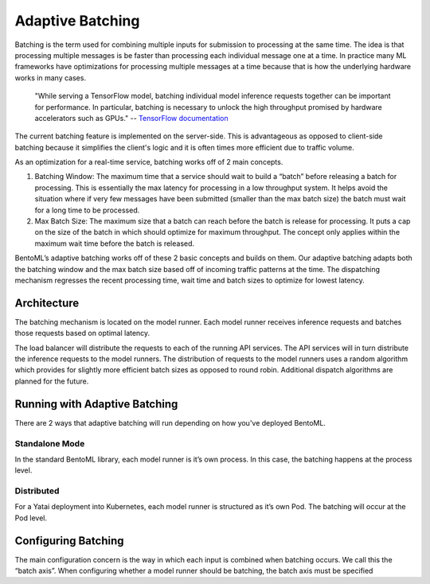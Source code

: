 =================
Adaptive Batching
=================

Batching is the term used for combining multiple inputs for submission to processing at the same time. The idea is that processing multiple messages is be faster than processing each individual message one at a time. In practice many ML frameworks have optimizations for processing multiple messages at a time because that is how the underlying hardware works in many cases.

.. epigraph::
    "While serving a TensorFlow model, batching individual model inference requests together can be important for performance. In particular, batching is necessary to unlock the high throughput promised by hardware accelerators such as GPUs."
    -- `TensorFlow documentation <https://github.com/tensorflow/serving/blob/master/tensorflow_serving/batching/README.md>`_

The current batching feature is implemented on the server-side. This is advantageous as opposed to client-side batching because it simplifies the client's logic and it is often times more efficient due to traffic volume.

As an optimization for a real-time service, batching works off of 2 main concepts.

1. Batching Window: The maximum time that a service should wait to build a “batch” before releasing a batch for processing. This is essentially the max latency for processing in a low throughput system. It helps avoid the situation where if very few messages have been submitted (smaller than the max batch size) the batch must wait for a long time to be processed.
2. Max Batch Size: The maximum size that a batch can reach before the batch is release for processing. It puts a cap on the size of the batch in which should optimize for maximum throughput. The concept only applies within the maximum wait time before the batch is released.

BentoML’s adaptive batching works off of these 2 basic concepts and builds on them. Our adaptive batching adapts both the batching window and the max batch size based off of incoming traffic patterns at the time. The dispatching mechanism regresses the recent processing time, wait time and batch sizes to optimize for lowest latency.

Architecture
------------

The batching mechanism is located on the model runner. Each model runner receives inference requests and batches those requests based on optimal latency.

.. image:: ../_static/img/batching-architecture.png

The load balancer will distribute the requests to each of the running API services. The API services will in turn distribute the inference requests to the model runners. The distribution of requests to the model runners uses a random algorithm which provides for slightly more efficient batch sizes as opposed to round robin. Additional dispatch algorithms are planned for the future.

Running with Adaptive Batching
------------------------------

There are 2 ways that adaptive batching will run depending on how you've deployed BentoML.

Standalone Mode
^^^^^^^^^^^^^^^

In the standard BentoML library, each model runner is it’s own process. In this case, the batching happens at the process level.

Distributed
^^^^^^^^^^^

For a Yatai deployment into Kubernetes, each model runner is structured as it’s own Pod. The batching will occur at the Pod level.

Configuring Batching
--------------------

The main configuration concern is the way in which each input is combined when batching occurs. We call this the “batch axis”. When configuring whether a model runner should be batching, the batch axis must be specified


.. TODO::
    Why batching?
    How dynamic batch work?
    Using dynamic batching
    Runnable Input Output types and setting batch dimension
    Custom Runnable data types
    Order of request needs to be preserved
    Error handling
    Configuring batch parameters (max batch size, max latency)

